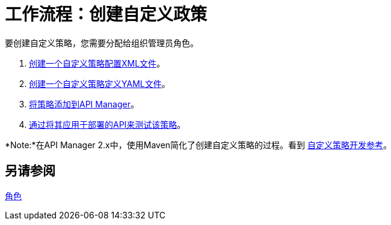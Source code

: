 = 工作流程：创建自定义政策
:keywords: policy, gateway, yaml, pointcut

要创建自定义策略，您需要分配给组织管理员角色。

.  link:/api-manager/create-policy-config-task[创建一个自定义策略配置XML文件]。
.  link:/api-manager/create-policy-definition-task[创建一个自定义策略定义YAML文件]。
.  link:/api-manager/add-custom-policy-task[将策略添加到API Manager]。
.  link:/api-manager/tutorial-manage-an-api[通过将其应用于部署的API来测试该策略]。

*Note:*在API Manager 2.x中，使用Maven简化了创建自定义策略的过程。看到
link:/api-manager/v/2.x/develop-custom-policies-reference[自定义策略开发参考]。

== 另请参阅

link:/access-management/roles[角色]
